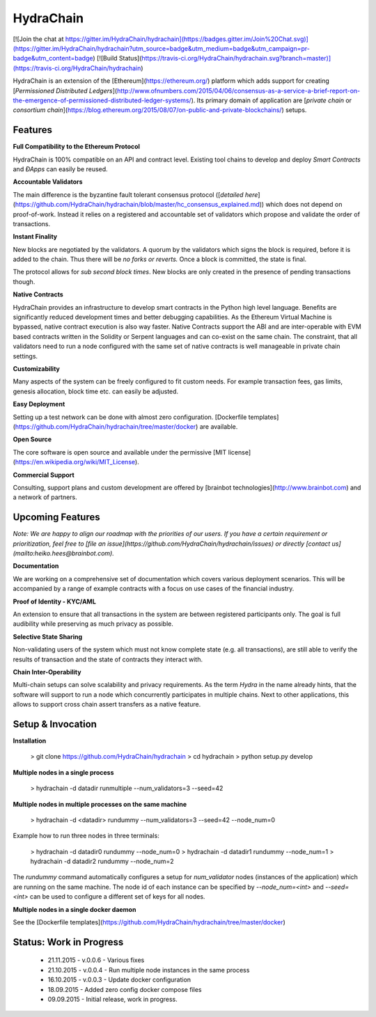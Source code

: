 HydraChain
==========

[![Join the chat at https://gitter.im/HydraChain/hydrachain](https://badges.gitter.im/Join%20Chat.svg)](https://gitter.im/HydraChain/hydrachain?utm_source=badge&utm_medium=badge&utm_campaign=pr-badge&utm_content=badge)
[![Build Status](https://travis-ci.org/HydraChain/hydrachain.svg?branch=master)](https://travis-ci.org/HydraChain/hydrachain)

HydraChain is an extension of the [Ethereum](https://ethereum.org/) platform which adds support for creating [*Permissioned Distributed Ledgers*](http://www.ofnumbers.com/2015/04/06/consensus-as-a-service-a-brief-report-on-the-emergence-of-permissioned-distributed-ledger-systems/). Its primary domain of application are [*private chain* or *consortium chain*](https://blog.ethereum.org/2015/08/07/on-public-and-private-blockchains/) setups.

Features
--------

**Full Compatibility to the Ethereum Protocol**

HydraChain is 100% compatible on an API and contract level. Existing tool chains to develop and deploy *Smart Contracts* and *ÐApps* can easily be reused.

**Accountable Validators**

The main difference is the byzantine fault tolerant consensus protocol ([*detailed here*](https://github.com/HydraChain/hydrachain/blob/master/hc_consensus_explained.md)) which does not depend on proof-of-work. Instead it relies on a registered and accountable set of validators which propose and validate the order of transactions.

**Instant Finality**

New blocks are negotiated by the validators. A quorum by the validators which signs the block is required, before it is added to the chain. Thus there will be *no forks or reverts.* Once a block is committed, the state is final.

The protocol allows for *sub second block times*. New blocks are only created in the presence of pending transactions though.


**Native Contracts**

HydraChain provides an infrastructure to develop smart contracts in the Python high level language.  Benefits are significantly reduced development times and better debugging capabilities. As the Ethereum Virtual Machine is bypassed, native contract execution is also way faster.
Native Contracts support the ABI and are inter-operable with EVM based contracts written in the Solidity or Serpent languages and can co-exist on the same chain. The constraint, that all validators need to run a node configured with the same set of native contracts is well manageable in private chain settings.

**Customizability**

Many aspects of the system can be freely configured to fit custom needs. For example transaction fees, gas limits,  genesis allocation, block time etc. can easily be adjusted.

**Easy Deployment**

Setting up a test network can be done with almost zero configuration. [Dockerfile templates](https://github.com/HydraChain/hydrachain/tree/master/docker) are available.

**Open Source**

The core software is open source and available under the permissive [MIT license](https://en.wikipedia.org/wiki/MIT_License).

**Commercial Support**

Consulting, support plans and custom development are offered by [brainbot technologies](http://www.brainbot.com) and a network of partners.

Upcoming Features
-----------------
*Note: We are happy to align our roadmap with the priorities of our users. If you have a certain requirement or prioritization, feel free to [file an issue](https://github.com/HydraChain/hydrachain/issues) or directly [contact us](mailto:heiko.hees@brainbot.com).*

**Documentation**

We are working on a comprehensive set of documentation which covers various deployment scenarios. This will be accompanied by a range of example contracts with a focus on use cases of the financial industry.

**Proof of Identity - KYC/AML**

An extension to ensure that all transactions in the system are between registered participants only. The goal is full audibility while preserving as much privacy as possible.

**Selective State Sharing**

Non-validating users of the system which must not know complete state (e.g. all transactions), are still able to verify the results of transaction and the state of contracts they interact with.

**Chain Inter-Operability**

Multi-chain setups can solve scalability and privacy requirements.
As the term *Hydra* in the name already hints, that the software will support to run a node which concurrently participates in multiple chains. Next to other applications, this allows to support cross chain assert transfers as a native feature.


Setup & Invocation
------

**Installation**

    > git clone https://github.com/HydraChain/hydrachain
    > cd hydrachain
    > python setup.py develop

**Multiple nodes in a single process**

    > hydrachain -d datadir runmultiple --num_validators=3 --seed=42


**Multiple nodes in multiple processes on the same machine**

    > hydrachain -d <datadir> rundummy --num_validators=3 --seed=42 --node_num=0

Example how to run three nodes in three terminals:

    > hydrachain -d datadir0 rundummy --node_num=0
    > hydrachain -d datadir1 rundummy --node_num=1
    > hydrachain -d datadir2 rundummy --node_num=2

The `rundummy` command automatically configures a setup for `num_validator` nodes (instances of the application) which are running on the same machine. The node id of each instance can be specified by `--node_num=<int>` and `--seed=<int>` can be used to configure a different set of keys for all nodes.

**Multiple nodes in a single docker daemon**

See the [Dockerfile templates](https://github.com/HydraChain/hydrachain/tree/master/docker)



Status: Work in Progress
------------------------
 - 21.11.2015 - v.0.0.6 - Various fixes
 - 21.10.2015 - v.0.0.4 - Run multiple node instances in the same process
 - 16.10.2015 - v.0.0.3 - Update docker configuration
 - 18.09.2015 - Added zero config docker compose files
 - 09.09.2015 - Initial release, work in progress.




